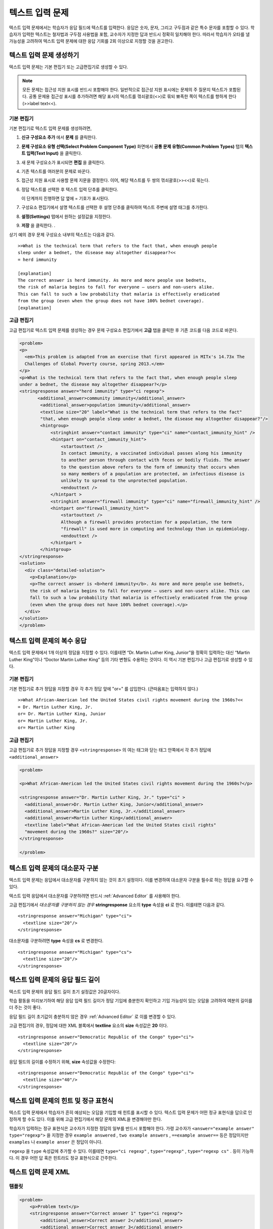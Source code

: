 .. _Text Input:

########################
텍스트 입력 문제 
########################



텍스트 입력 문제에서는 학습자가 응답 필드에 텍스트를 입력한다. 응답은 숫자, 문자, 그리고 구두점과 같은 특수 문자를 포함할 수 있다. 학습자가 입력한 텍스트는 철자법과 구두점 사용법을 포함, 교수자가 지정한 답과 반드시 정확히 일치해야 한다. 따라서 학습자가 오타를 낼 가능성을 고려하여 텍스트 입력 문제에 대한 응답 기회를 2회 이상으로 지정할 것을 권고한다.

.. image:: ../../../shared/building_and_running_chapters/Images/TextInputExample.png
 :alt: Image of a text input probem

****************************
텍스트 입력 문제 생성하기
****************************

텍스트 입력 문제는 기본 편집기 또는 고급편집기로 생성할 수 있다.

.. note:: 모든 문제는 접근성 지원 표시를 반드시 포함해야 한다. 일반적으로 접근성 지원 표시에는 문제의 주 질문지 텍스트가 포함된다. 공통 문제용 접근성 표시를 추가하려면 해당 표시의 텍스트를 꺾쇠괄호(<>)로 묶되 뾰족한 쪽이 텍스트를 향하게 한다(>>label text<<). 

==============
기본 편집기
==============

기본 편집기로 텍스트 입력 문제를 생성하려면,

#. **신규 구성요소 추가** 에서  **문제** 를 클릭한다. 
#. **문제 구성요소 유형 선택(Select Problem Component Type)** 화면에서 **공통 문제 유형(Common Problem Types)**
   탭의 **텍스트 입력(Text Input)** 을 클릭한다. 
#. 새 문제 구성요소가 표시되면 **편집** 을 클릭한다. 
#. 기존 텍스트를 여러분의 문제로 바꾼다.
#. 접근성 지원 표시로 사용할 문제 지문을 결정한다. 이어, 해당 텍스트를 두 쌍의 꺾쇠괄호(>><<)로 묶는다. 
#. 정답 텍스트를 선택한 후 텍스트 입력 단추를 클릭한다.
   
   .. image:: ../../../shared/building_and_running_chapters/Images/ProbCompButton_TextInput.png
    :alt: Image of the text input button
   
   이 단계까지 진행하면 답 옆에 = 기호가 표시된다.
  
   
#. 구성요소 편집기에서 설명 텍스트를 선택한 후 설명 단추를 클릭하여 텍스트 주변에 설명 태그를 추가한다.  

   .. image:: ../../../shared/building_and_running_chapters/Images/ProbCompButton_Explanation.png
    :alt: Image of the explanation button

#. **설정(Settings)** 탭에서 원하는 설정값을 지정한다.  
#. **저장** 을 클릭한다. .

상기 예의 경우 문제 구성요소 내부의 텍스트는 다음과 같다. 

::

    >>What is the technical term that refers to the fact that, when enough people 
    sleep under a bednet, the disease may altogether disappear?<<
    = herd immunity

    [explanation]
    The correct answer is herd immunity. As more and more people use bednets, 
    the risk of malaria begins to fall for everyone – users and non-users alike. 
    This can fall to such a low probability that malaria is effectively eradicated 
    from the group (even when the group does not have 100% bednet coverage).
    [explanation]

=====================
고급 편집기
=====================

고급 편집기로 텍스트 입력 문제를 생성하는 경우 문제 구성요소 편집기에서 **고급** 탭을 클릭한 후 기존 코드를 다음 코드로 바꾼다. 

.. code-block:: xml

  <problem>
  <p>
    <em>This problem is adapted from an exercise that first appeared in MITx's 14.73x The
    Challenges of Global Poverty course, spring 2013.</em>
  </p>
  <p>What is the technical term that refers to the fact that, when enough people sleep 
  under a bednet, the disease may altogether disappear?</p>
  <stringresponse answer="herd immunity" type="ci regexp">
         <additional_answer>community immunity</additional_answer>
          <additional_answer>population immunity</additional_answer>
          <textline size="20" label="What is the technical term that refers to the fact" 
          "that, when enough people sleep under a bednet, the disease may altogether disappear?"/>
          <hintgroup>
              <stringhint answer="contact immunity" type="ci" name="contact_immunity_hint" />
              <hintpart on="contact_immunity_hint">
                  <startouttext />
                  In contact immunity, a vaccinated individual passes along his immunity 
                  to another person through contact with feces or bodily fluids. The answer 
                  to the question above refers to the form of immunity that occurs when 
                  so many members of a population are protected, an infectious disease is
                  unlikely to spread to the unprotected population.
                  <endouttext />
              </hintpart >
              <stringhint answer="firewall immunity" type="ci" name="firewall_immunity_hint" />
              <hintpart on="firewall_immunity_hint">
                  <startouttext />
                  Although a firewall provides protection for a population, the term
                  "firewall" is used more in computing and technology than in epidemiology.
                  <endouttext />
              </hintpart >
          </hintgroup>
  </stringresponse>
  <solution>
    <div class="detailed-solution">
      <p>Explanation</p>
      <p>The correct answer is <b>herd immunity</b>. As more and more people use bednets,
      the risk of malaria begins to fall for everyone – users and non-users alike. This can 
      fall to such a low probability that malaria is effectively eradicated from the group 
      (even when the group does not have 100% bednet coverage).</p>
    </div>
  </solution>
  </problem>




******************************************
텍스트 입력 문제의 복수 응답
******************************************

텍스트 입력 문제에서 1개 이상의 정답을 지정할 수 있다. 이를테면 “Dr. Martin Luther King, Junior”을 정확히 입력하는 대신 “Martin Luther King”이나 “Doctor Martin Luther King” 등의 기타 변형도 수용하는 것이다. 이 역시 기본 편집기나 고급 편집기로 생성할 수 있다.

==============
기본 편집기
==============

기본 편집기로 추가 정답을 지정할 경우 각 추가 정답 앞에 "or=" 를 삽입한다. (큰따옴표는 입력하지 않다.)   

::

    >>What African-American led the United States civil rights movement during the 1960s?<<
    = Dr. Martin Luther King, Jr.
    or= Dr. Martin Luther King, Junior
    or= Martin Luther King, Jr.
    or= Martin Luther King

=====================
고급 편집기
=====================

고급 편집기로 추가 정답을 지정할 경우 ``<stringresponse>`` 의 여는 태그와 닫는 태그 안쪽에서 각 추가 정답에 ``<additional_answer>`` 

.. code-block:: xml

  <problem>

  <p>What African-American led the United States civil rights movement during the 1960s?</p>
    
  <stringresponse answer="Dr. Martin Luther King, Jr." type="ci" >
    <additional_answer>Dr. Martin Luther King, Junior</additional_answer>
    <additional_answer>Martin Luther King, Jr.</additional_answer>
    <additional_answer>Martin Luther King</additional_answer>
    <textline label="What African-American led the United States civil rights" 
    "movement during the 1960s?" size="20"/>
  </stringresponse>

  </problem>


******************************************
텍스트 입력 문제의 대소문자 구분
******************************************

텍스트 입력 문제는 응답에서 대소문자를 구분하지 않는 것이 초기 설정이다. 이를 변경하여 대소문자 구분을 필수로 하는 정답을 요구할 수 있다.

텍스트 입력 응답에서 대소문자를 구분하려면 반드시 :ref:`Advanced Editor` 를 사용해야 한다.

고급 편집기에서 *대소문자를 구분하지 않는 경우* **stringresponse** 요소의 **type** 속성을 **ci** 로 한다. 이를테면 다음과 같다. 

::

    <stringresponse answer="Michigan" type="ci">
      <textline size="20"/>
    </stringresponse>

대소문자를 구분하려면 **type** 속성을 **cs** 로 변경한다.

::

    <stringresponse answer="Michigan" type="cs">
      <textline size="20"/>
    </stringresponse>

*************************************************
텍스트 입력 문제의 응답 필드 길이
*************************************************

텍스트 입력 문제의 응답 필드 길이 초기 설정값은 20글자이다.

학습 활동을 미리보기하여 해당 응답 입력 필드 길이가 정답 기입에 충분한지 확인하고 기입 가능성이 있는 오답을 고려하여 여분의 길이를 더 주는 것이 좋다.

응답 필드 길이 초기값이 충분하지 않은 경우 :ref:`Advanced Editor` 로 이를 변경할 수 있다.

고급 편집기의 경우, 정답에 대한 XML 블록에서 **textline** 요소의 **size** 속성값은 **20** 이다. 
 
::

    <stringresponse answer="Democratic Republic of the Congo" type="ci">
      <textline size="20"/>
    </stringresponse>

응답 필드의 길이를 수정하기 위해, **size** 속성값을 수정한다:

::

    <stringresponse answer="Democratic Republic of the Congo" type="ci">
      <textline size="40"/>
    </stringresponse>

********************************************************
텍스트 입력 문제의 힌트 및 정규 표현식
********************************************************

텍스트 입력 문제에서 학습자가 흔히 예상되는 오답을 기입할 때 힌트를 표시할 수 있다. 텍스트 입력 문제가 어떤 정규 표현식을 답으로 인정하게 할 수도 있다. 이를 위해 고급 편집기에서 해당 문제의 XML을 변경해야만 한다.


학습자가 입력하는 정규 표현식은 교수자가 지정한 정답의 일부를 반드시 포함해야 한다. 가령 교수자가  ``<answer="example answer" type="regexp">`` 을 지정한 경우 ``example answered`` , ``two example answers`` , ``==example answer==`` 등은 정답이지만 ``examples`` 나 ``example anser`` 은 정답이 아니다.

``regexp`` 을 ``type`` 속성값에 추가할 수 있다. 이를테면 ``type="ci regexp"`` , ``type="regexp"`` , ``type="regexp cs"`` . 등이 가능하다. 이 경우 어떤 답 혹은 힌트라도 정규 표현식으로 간주한다.
 
 
.. _Text Input Problem XML:

***********************
텍스트 입력 문제 XML
***********************

==============
템플릿
==============

.. code-block:: xml

  <problem>
      <p>Problem text</p>
      <stringresponse answer="Correct answer 1" type="ci regexp">
          <additional_answer>Correct answer 2</additional_answer>
          <additional_answer>Correct answer 3</additional_answer>
          <textline size="20" label="label text"/>
          <hintgroup>
              <stringhint answer="Incorrect answer A" type="ci" name="hintA" />
                <hintpart on="hintA">
                    <startouttext />Text of hint for incorrect answer A<endouttext />
                </hintpart >
              <stringhint answer="Incorrect answer B" type="ci" name="hintB" />
                <hintpart on="hintB">
                    <startouttext />Text of hint for incorrect answer B<endouttext />
                </hintpart >
              <stringhint answer="Incorrect answer C" type="ci" name="hintC" />
                <hintpart on="hintC">
                    <startouttext />Text of hint for incorrect answer C<endouttext />
                </hintpart >
          </hintgroup>
      </stringresponse>
      <solution>
      <div class="detailed-solution">
      <p>Explanation or Solution Header</p>
      <p>Explanation or solution text</p>
      </div>
    </solution>
  </problem>

=======
Tags
=======

* ``<stringresponse>`` : 텍스트 입력 문제임을 나타낸다.
* ``<textline>`` : ``<stringresponse>`` 의 차일드. 학습자가 응답을 입력하는 LMS에 응답 필드를 생성한다. 
* ``<additional_answer>`` (선택): 문제에 대한 추가 정답을 지정한다. 하나의 문제가 가질 수 있는 추가 정답의 갯수는 제한이 없다.
* ``<hintgroup>`` (선택): 교수자가 흔히 발생하는 어떤 오답에 힌트를 제공했음을 나타낸다.
* ``<stringhint />`` (선택): ``<hintgroup>`` 의 차일드. 힌트를 제공할 오답의 텍스트를 지정한다. answer, type, name을 포함한다.
* ``<hintpart>`` : ``<stringhint>`` 의 name을 포함한다. 오답과 그 오답에 대한 힌트 텍스트를 조합한다. 
* ``<startouttext />`` : 힌트 텍스트의 시작을 나타낸다.
* ``<endouttext />`` : 힌트 텍스트의 끝을 나타낸다.

**태그:** ``<stringresponse>``

텍스트 입력 문제임을 나타낸다.

  속성

  .. list-table::
     :widths: 20 80

     * - 속성
       - 설명
     * - answer (필수)
       - 정답을 지정한다. 답을 정규 표현식으로 지정하기 위해 **type** 속성에 “regexp” 를 추가한다. **type** 속성에 “regexp” 를 추가하지 않을 경우 학습자의 응답은 이 속성값과 반드시 정확히 일치해야 한다.  
     * - type (선택)
       - 문제가 대소문자를 구분하는지, 그리고 정규 표현식을 허용하는지 여부를 지정할 수 있다. ``<stringresponse>`` 태그가 ``type="ci"`` 를 포함하는 경우 해당 문제는 대소문자를 구분하지 않다. ``<stringresponse>`` 태그가 ``type="cs"`` 를 포함하는 경우 해당 문제는 대소문자를 구분한다. ``<stringresponse>`` 태그가 ``type="regexp"`` 를 포함하는 경우 해당 문제는 정규 표현식을 허용한다. ``<stringresponse>`` 태그의 ``type`` 속성은 이들 값을 조합할 수도 있다. 가령, ``<stringresponse type="regexp cs">`` 는 해당 문제가 정규 표현식을 허용하며 동시에 대소문자를 구분하는 것으로 규정한다.  

  Children

  * ``<textline />`` (필수)
  * ``<additional_answer>`` (선택)
  * ``<hintgroup>`` (선택)
    
**태그:** ``<textline />``
 
학습자가 응답을 입력하는 LMS에 응답 필드를 생성한다.

  속성

  .. list-table::
     :widths: 20 80

     * - 속성
       - 설명
     * - label (필수)
       - 문제의 텍스트를 포함한다.
     * - size (선택)
       - LMS의 응답란에 size 를 입력한다. 
     * - hidden (선택)
       - **true** 로 설정된 경우 학습자는 응답 필드를 볼 수 없다.
     * - correct_answer (선택)
       - 문제의 정답 목록이다.

  Children
  
  (없음)

**태그:** ``<additional_answer>``

문제에 대한 추가 정답을 지정한다. 하나의 문제가 가질 수 있는 추가 정답의 갯수는 제한이 없다.

  속성

  (없음)

  Children

  (없음)

**태그:** ``<hintgroup>``

교수자가 흔히 발생하는 어떤 오답에 힌트를 제공했음을 나타낸다.

  속성

  (없음)

  Children
  
  * ``<stringhint>`` (필수)

**태그:** ``<stringhint>``

해당 문제에 흔히 발생하는 오답을 지정한다.

  속성

  .. list-table::
     :widths: 20 80

     * - 속성
       - 설명
     * - answer (필수)
       - 오답의 텍스트이다.
     * - name (필수)
       - 제공하고자 하는 힌트의 명칭이다.
     * - type
       - 특정 오답의 텍스트가 대소문자를 구분하는지 여부를 지정한다. "cs" (대소문자 구분) 또는 "ci" (대소문자 비구분)이 될 수 있다.  

  Children

  * ``<hintpart>`` (필수)

**태그:** ``<hintpart>``

오답과 그 오답에 대한 힌트 텍스트를 조합한다.

  속성

  .. list-table::
     :widths: 20 80

     * - 속성
       - 설명
     * - on
       - 힌트의 명칭. <stringhint> 태그의 **name** 속성과 반드시 동일해야 한다. ( ``<stringhint>`` 태그는 힌트의 명칭과, 그 힌트와 조합할 오답을 제공한다. ``<hintpart>`` 태그는 힌트의 명칭 및 그 힌트의 텍스트를 포함한다.)  

  Children

  * ``<startouttext />`` (required)
  * ``<endouttext />`` (required)

**태그:** ``<startouttext />`` 와 ``<endouttext>``

힌트 텍스트를 둘러싼다.

  속성
  
  (없음)

  Children
  
  (없음)

